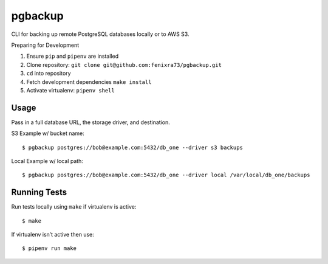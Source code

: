 pgbackup
========

CLI for backing up remote PostgreSQL databases locally or to AWS S3.


Preparing for Development


1. Ensure ``pip`` and ``pipenv`` are installed

2. Clone repository: ``git clone git@github.com:fenixra73/pgbackup.git``

3. ``cd`` into repository

4. Fetch development dependencies ``make install``

5. Activate virtualenv: ``pipenv shell``


Usage
-----

Pass in a full database URL, the storage driver, and destination.


S3 Example w/ bucket name:


::


$ pgbackup postgres://bob@example.com:5432/db_one --driver s3 backups

Local Example w/ local path:


::


$ pgbackup postgres://bob@example.com:5432/db_one --driver local /var/local/db_one/backups


Running Tests
-------------


Run tests locally using ``make`` if virtualenv is active:


::


$ make

If virtualenv isn’t active then use:


::


$ pipenv run make
